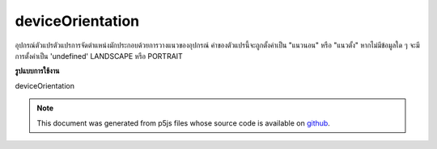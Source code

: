 .. raw:: html

	<script src="https://sketch.netpie.io/widget/p5-widget.js"></script>

deviceOrientation
===================

อุปกรณ์ตัวแปรตัวแปรการจัดตำแหน่งมักประกอบด้วยการวางแนวของอุปกรณ์ ค่าของตัวแปรนี้จะถูกตั้งค่าเป็น "แนวนอน" หรือ "แนวตั้ง" หากไม่มีข้อมูลใด ๆ จะมีการตั้งค่าเป็น 'undefined' LANDSCAPE หรือ PORTRAIT

.. The system variable deviceOrientation always contains the orientation of
.. the device. The value of this variable will either be set 'landscape'
.. or 'portrait'. If no data is available it will be set to 'undefined'.
.. either LANDSCAPE or PORTRAIT.

**รูปแบบการใช้งาน**

deviceOrientation

.. note:: This document was generated from p5js files whose source code is available on `github <https://github.com/processing/p5.js>`_.

